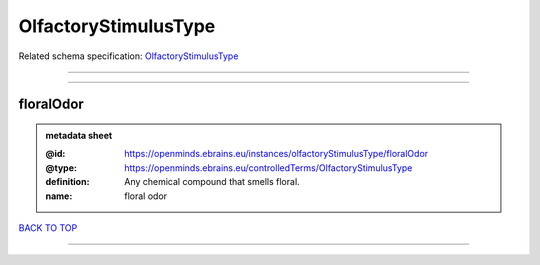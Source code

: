 #####################
OlfactoryStimulusType
#####################

Related schema specification: `OlfactoryStimulusType <https://openminds-documentation.readthedocs.io/en/latest/schema_specifications/controlledTerms/olfactoryStimulusType.html>`_

------------

------------

floralOdor
----------

.. admonition:: metadata sheet

   :@id: https://openminds.ebrains.eu/instances/olfactoryStimulusType/floralOdor
   :@type: https://openminds.ebrains.eu/controlledTerms/OlfactoryStimulusType
   :definition: Any chemical compound that smells floral.
   :name: floral odor

`BACK TO TOP <OlfactoryStimulusType_>`_

------------

